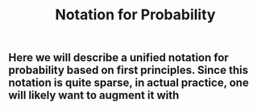 #+TITLE: Notation for Probability

** Here we will describe a unified notation for probability based on first principles.  Since this notation is quite sparse, in actual practice, one will likely want to augment it with

